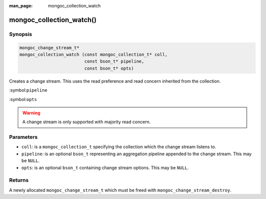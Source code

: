 :man_page: mongoc_collection_watch

mongoc_collection_watch()
=========================

Synopsis
--------

.. code-block:: c

  mongoc_change_stream_t*
  mongoc_collection_watch (const mongoc_collection_t* coll,
                           const bson_t* pipeline,
                           const bson_t* opts)


Creates a change stream. This uses the read preference and read concern inherited from the collection.

:symbol:``pipeline``

:symbol:``opts``

.. warning::

   A change stream is only supported with majority read concern.

Parameters
----------

* ``coll``: is a ``mongoc_collection_t`` specifying the collection which the change stream listens to.
* ``pipeline``: is an optional ``bson_t`` representing an aggregation pipeline appended to the change stream. This may be ``NULL``.
* ``opts``: is an optional ``bson_t`` containing change stream options. This may be ``NULL``.

Returns
-------
A newly allocated ``mongoc_change_stream_t`` which must be freed with ``mongoc_change_stream_destroy``.